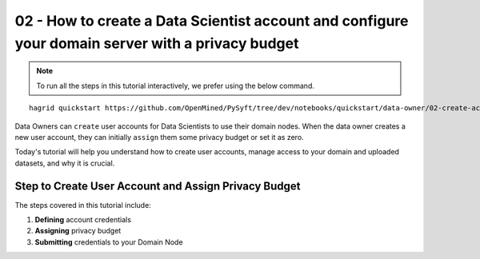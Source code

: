 02 - How to create a Data Scientist account and configure your domain server with a privacy budget
==================================================================================================

.. note:: 
   To run all the steps in this tutorial interactively, we prefer using the below command.

::

   hagrid quickstart https://github.com/OpenMined/PySyft/tree/dev/notebooks/quickstart/data-owner/02-create-account-configure-pb.ipynb


Data Owners can ``create`` user accounts for Data Scientists to use their domain nodes. 
When the data owner creates a new user account, they can initially ``assign`` them some 
privacy budget or set it as zero.

Today's tutorial will help you understand how to create user accounts, 
manage access to your domain and uploaded datasets, and why it is crucial. 

Step to Create User Account and Assign Privacy Budget
------------------------------------------------------

The steps covered in this tutorial include: 

#. **Defining** account credentials
#. **Assigning** privacy budget
#. **Submitting** credentials to your Domain Node

|02-create-account-configure-pb-00|






.. |02-create-account-configure-pb-00| image:: ../../_static/personas-image/data-owner/02-create-account-configure-pb-00.jpg
  :width: 95%